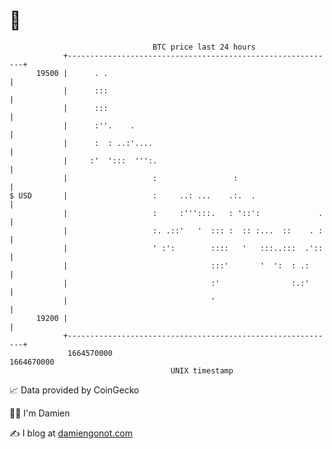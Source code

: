 * 👋

#+begin_example
                                   BTC price last 24 hours                    
               +------------------------------------------------------------+ 
         19500 |      . .                                                   | 
               |      :::                                                   | 
               |      :::                                                   | 
               |      :''.    .                                             | 
               |      :  : ..:'....                                         | 
               |     :'  ':::  ''':.                                        | 
               |                   :                 :                      | 
   $ USD       |                   :     ..: ...    .:.  .                  | 
               |                   :     :''':::.   : '::':             .   | 
               |                   :. .::'   '  ::: :  :: :...  ::    . :   | 
               |                   ' :':        ::::   '   :::..:::  .'::   | 
               |                                :::'       '  ':  : .:      | 
               |                                :'                :.:'      | 
               |                                '                           | 
         19200 |                                                            | 
               +------------------------------------------------------------+ 
                1664570000                                        1664670000  
                                       UNIX timestamp                         
#+end_example
📈 Data provided by CoinGecko

🧑‍💻 I'm Damien

✍️ I blog at [[https://www.damiengonot.com][damiengonot.com]]
